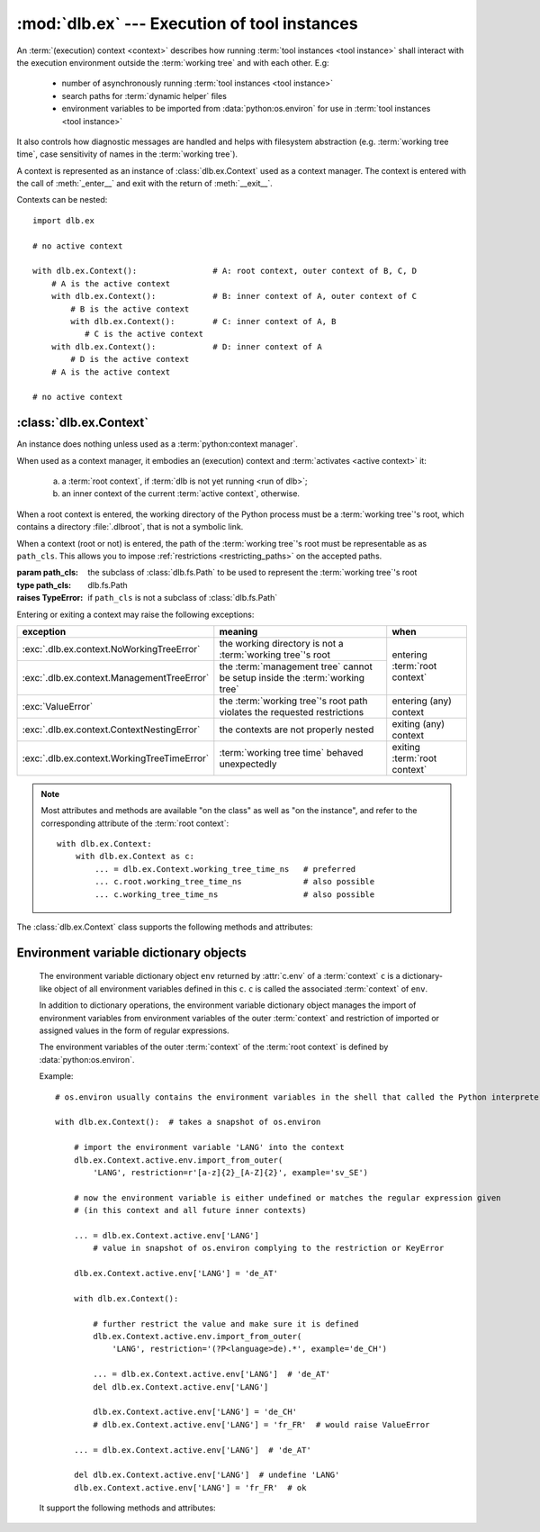 :mod:`dlb.ex` --- Execution of tool instances
=============================================
.. module:: dlb.ex
   :synopsis: Execution of tool instances

An :term:`(execution) context <context>` describes how running :term:`tool instances <tool instance>` shall interact
with the execution environment outside the :term:`working tree` and with each other.
E.g:

 - number of asynchronously running :term:`tool instances <tool instance>`
 - search paths for :term:`dynamic helper` files
 - environment variables to be imported from :data:`python:os.environ` for use in :term:`tool instances <tool instance>`

It also controls how diagnostic messages are handled and helps with filesystem abstraction
(e.g. :term:`working tree time`, case sensitivity of names in the :term:`working tree`).

A context is represented as an instance of :class:`dlb.ex.Context` used as a context manager.
The context is entered with the call of :meth:`_enter__` and exit with the return of :meth:`__exit__`.

Contexts can be nested::

   import dlb.ex

   # no active context

   with dlb.ex.Context():                # A: root context, outer context of B, C, D
       # A is the active context
       with dlb.ex.Context():            # B: inner context of A, outer context of C
           # B is the active context
           with dlb.ex.Context():        # C: inner context of A, B
              # C is the active context
       with dlb.ex.Context():            # D: inner context of A
           # D is the active context
       # A is the active context

   # no active context


:class:`dlb.ex.Context`
-----------------------

.. class:: Context(path_cls=dlb.fs.Path)

   An instance does nothing unless used as a :term:`python:context manager`.

   When used as a context manager, it embodies an (execution) context and :term:`activates <active context>` it:

      a. a :term:`root context`, if :term:`dlb is not yet running <run of dlb>`;

      b. an inner context of the current :term:`active context`, otherwise.

   When a root context is entered, the working directory of the Python process must be a :term:`working tree`'s root,
   which contains a directory :file:`.dlbroot`, that is not a symbolic link.

   When a context (root or not) is entered, the path of the :term:`working tree`'s root must be representable as
   as ``path_cls``. This allows you to impose :ref:`restrictions <restricting_paths>` on the accepted paths.

   :param path_cls: the subclass of :class:`dlb.fs.Path` to be used to represent the :term:`working tree`'s root
   :type path_cls: dlb.fs.Path
   :raises TypeError: if ``path_cls`` is not a subclass of :class:`dlb.fs.Path`

   Entering or exiting a context may raise the following exceptions:

   +---------------------------------------------+-----------------------------------------------------------------------------+--------------------------------+
   | exception                                   | meaning                                                                     | when                           |
   +=============================================+=============================================================================+================================+
   | :exc:`.dlb.ex.context.NoWorkingTreeError`   | the working directory is not a :term:`working tree`'s root                  | entering :term:`root context`  |
   +---------------------------------------------+-----------------------------------------------------------------------------+                                |
   | :exc:`.dlb.ex.context.ManagementTreeError`  | the :term:`management tree` cannot be setup inside the :term:`working tree` |                                |
   +---------------------------------------------+-----------------------------------------------------------------------------+--------------------------------+
   | :exc:`ValueError`                           | the :term:`working tree`'s root path violates the requested restrictions    | entering (any) context         |
   +---------------------------------------------+-----------------------------------------------------------------------------+--------------------------------+
   | :exc:`.dlb.ex.context.ContextNestingError`  | the contexts are not properly nested                                        | exiting (any) context          |
   +---------------------------------------------+-----------------------------------------------------------------------------+--------------------------------+
   | :exc:`.dlb.ex.context.WorkingTreeTimeError` | :term:`working tree time` behaved unexpectedly                              | exiting :term:`root context`   |
   +---------------------------------------------+-----------------------------------------------------------------------------+--------------------------------+

   .. note::
      Most attributes and methods are available "on the class" as well as "on the instance", and refer to the
      corresponding attribute of the :term:`root context`::

       with dlb.ex.Context:
           with dlb.ex.Context as c:
               ... = dlb.ex.Context.working_tree_time_ns   # preferred
               ... c.root.working_tree_time_ns             # also possible
               ... c.working_tree_time_ns                  # also possible

   The :class:`dlb.ex.Context` class supports the following methods and attributes:

   .. attribute:: root

      The current :term:`root context`.

      Same on class and instance.

      :raises .dlb.ex.context.NotRunningError: if :term:`dlb is not running <run of dlb>`).

   .. attribute:: active

      The current :term:`active context`.

      Same on class and instance.

      :raises .dlb.ex.context.NotRunningError: if :term:`dlb is not running <run of dlb>`).

   .. attribute:: path_cls

      The subclass of :class:`.dlb.fs.Path` defined in the constructor.

      When called on class, it refers to the :term:`root context`.

      :raises .dlb.ex.context.NotRunningError: if :term:`dlb is not running <run of dlb>`).

   .. attribute:: root_path

      The absolute path to the :term:`working tree`'s root.

      It is an instance of ``dlb.ex.Context.root.path_cls`` and
      is representable as an instance of ``path_cls`` of the :term:`active context` and every possible outer context.

      Same on class and instance.

      :raises .dlb.ex.context.NotRunningError: if :term:`dlb is not running <run of dlb>`).

   .. attribute:: working_tree_time_ns

      The current :term:`working tree time` in nanoseconds as an integer.

      Same on class and instance.

      :raises .dlb.ex.context.NotRunningError: if :term:`dlb is not running <run of dlb>`).

   .. method:: create_temporary(self, suffix='', prefix='t', is_dir=False)

      Creates a temporary regular file (for ``is_dir`` = ``False``) or a temporary directory (for ``is_dir`` = ``True``)
      in the :term:`management tree` and returns is absolute path.

      The file name will end with ``suffix`` (without an added dot) and begin with ``prefix``.

      ``prefix`` must not be empty.
      ``prefix`` and ``suffix`` must not contain an path separator.

      Permissions:

       - A created regular file is readable and writable only by the creating user ID.
         If the platform uses permission bits to indicate whether a file is executable, the file is executable by
         no one.

       - A created directory is readable, writable, and searchable only by the creating user ID.

      Same on class and instance.

      .. note::
         Use the temporary directory to store intermediate filesystem objects meant to replace filesystem objects
         in the :term:`managed tree` eventually. This guarantees a correct :term:`mtime` of the target
         (provided, the assumption :ref:`A-F1 <assumption-f1>` holds).

      .. note::
         The number of file name candidates tried for a given combination of ``prefix`` and ``suffix`` is limited by an
         OS-dependent number. A best practise is therefore to remove the created regular file or directory manually
         after use, although they are removed automatically when the :term:`root context` is exit.

      :param suffix: suffix of the file name of the path
      :type suffix: str

      :param prefix: prefix of the file name of the path
      :type prefix: str

      :type is_dir: bool

      :return: an instance ``p`` of :attr:`.dlb.ex.Context.path_cls` with ``p.is_dir() = is_dir``
      :rtype: :class:`.dlb.fs.Path`

      :raises ValueError:
         if ``prefix`` is empty or the resulting path is not representable as a :attr:`.dlb.ex.Context.path_cls`
      :raises FileExistsError: if all tried candidates already existed

      :raises .dlb.ex.context.NotRunningError: if :term:`dlb is not running <run of dlb>`).

   .. method:: get_managed_tree_path(path)

      Returns the :term:`managed tree path` of ``path``.

      Same on class and instance.

      :param path: a native path (``str``) or an abstract path of any filesystem object
      :type path: str | :class:`dlb.fs.Path`
      :return: an path ``p`` with ``p.is_absolute() == True`` and ``p.is_normalized() == True``
      :rtype: :class:`.dlb.fs.Path`

      :raises FileExistsError: if ``path`` does not exist
      :raises ValueError:
         if ``path`` is not in the :term:`managed tree`, or the form of ``path`` does not match the type of
         the filesystem object, or the resulting path is not representable as a :attr:`.dlb.fs.Path`
      :raises .dlb.ex.context.NotRunningError: if :term:`dlb is not running <run of dlb>`).

   .. attribute:: env

      Returns an :ref:`environment variable dictionary object <environment_variable_dictionary_objects>` that contains
      all environment variables defined in this context.

      When called on class, it refers to the :term:`active context`.

      :raises .dlb.ex.context.NotRunningError: if :term:`dlb is not running <run of dlb>`).


.. _environment_variable_dictionary_objects:

Environment variable dictionary objects
---------------------------------------

   .. class:: Context.EnvVarDict(...)

      The environment variable dictionary object ``env`` returned by :attr:`c.env` of a :term:`context` ``c`` is a
      dictionary-like object of all environment variables defined in this ``c``.
      ``c`` is called the associated :term:`context` of ``env``.

      In addition to dictionary operations, the environment variable dictionary object manages the import of
      environment variables from environment variables of the outer :term:`context` and restriction of imported or
      assigned values in the form of regular expressions.

      The environment variables of the outer :term:`context` of the :term:`root context` is defined
      by :data:`python:os.environ`.

      Example::

          # os.environ usually contains the environment variables in the shell that called the Python interpreter

          with dlb.ex.Context():  # takes a snapshot of os.environ

              # import the environment variable 'LANG' into the context
              dlb.ex.Context.active.env.import_from_outer(
                  'LANG', restriction=r'[a-z]{2}_[A-Z]{2}', example='sv_SE')

              # now the environment variable is either undefined or matches the regular expression given
              # (in this context and all future inner contexts)

              ... = dlb.ex.Context.active.env['LANG']
                  # value in snapshot of os.environ complying to the restriction or KeyError

              dlb.ex.Context.active.env['LANG'] = 'de_AT'

              with dlb.ex.Context():

                  # further restrict the value and make sure it is defined
                  dlb.ex.Context.active.env.import_from_outer(
                      'LANG', restriction='(?P<language>de).*', example='de_CH')

                  ... = dlb.ex.Context.active.env['LANG']  # 'de_AT'
                  del dlb.ex.Context.active.env['LANG']

                  dlb.ex.Context.active.env['LANG'] = 'de_CH'
                  # dlb.ex.Context.active.env['LANG'] = 'fr_FR'  # would raise ValueError

              ... = dlb.ex.Context.active.env['LANG']  # 'de_AT'

              del dlb.ex.Context.active.env['LANG']  # undefine 'LANG'
              dlb.ex.Context.active.env['LANG'] = 'fr_FR'  # ok


      It support the following methods and attributes:

   .. method:: import_from_outer(name, restriction, value_if_undefined=None, example=None)

      Sets the value of the environment variable named ``name`` from the innermost outer :term:`context` that
      defines it. If no outer :term:`context` defines it, the environment variable remains undefined.

      Also sets the importing restriction for the value of the environment variable; when it is or later becomes
      defined, it regular expression ``restriction`` must match its value.

      The possible imported value and the importing restriction apply to the context and all its future inner contexts.

      When called for a root contest, the environment variables are imported from :data:`python:os.environ` at the time
      is was entered.

      :param name: (non-empty) name of the environment variable
      :type name: str
      :param restriction: regular expression with at least one named group
      :type restriction: str | :class:`python.re.Pattern`
      :param example: typical value of a environment variable, must match ``restriction``
      :type example: str

      :raises ValueError:
         if an environment variable named ``name`` is defined in the associated or an outer :term:`context`
         and ``restriction`` does not match its value
      :raises .dlb.ex.context.NonActiveContextAccessError: if the associated context is not an :term:`active context`

   .. method:: is_imported(name)

      Returns `True` if ``name`` is the name of an environment variable imported in the associated :term:`context`
      or any of its outer contexts, else `False`.

      :param name: non-empty name of an environment variable
      :type name: str

      :raises TypeError: if ``name`` is not a string
      :raises ValueError: if ``name`` is an empty string

   .. method:: get(name, default=None)

      Return its value if ``name`` is the name of a defined environment variable in the associated :term:`context`,
      else ``default``.

      :param name: non-empty name of an environment variable
      :type name: str

      :raises TypeError: if ``name`` is not a string
      :raises ValueError: if ``name`` is an empty string

   .. method:: items()

      Returns a new view of the dictionary’s items (name, value) pairs of all defined environment variables.

   .. describe:: name in env

      Returns `True` if there is a environment variable named ``name`` defined in ``env``, else `False`.

   .. describe:: name not in env

      Equivalent to ``not name in env``

   .. describe:: env[name] = value

      Defines an imported environment variable named ``name`` with value ``value`` in the associated :term:`context` and
      all its future inner contexts.

      Raises :exc:`KeyError`, if *name* was not imported in the associated  :term:`context` or one of its outer contexts.

      Raises :exc:`ValueError`, if *name* was imported in the associated :term:`context` or one of its outer contexts,
      but is invalid with respect to the restriction an importing context (can be this context and any outer context).

      Raises :exc:`.dlb.ex.context.NonActiveContextAccessError`, if the associated context is not an
      :term:`active context`.

   .. describe:: del env[name]

      Undefines a defined environment variable named ``name`` in the associated :term:`context` and all its future
      inner contexts.

      Raises :exc:`KeyError`, if *name* is not defined in the :term:`context`.

      Raises :exc:`.dlb.ex.context.NonActiveContextAccessError`, if the associated context is not an
      :term:`active context`.
